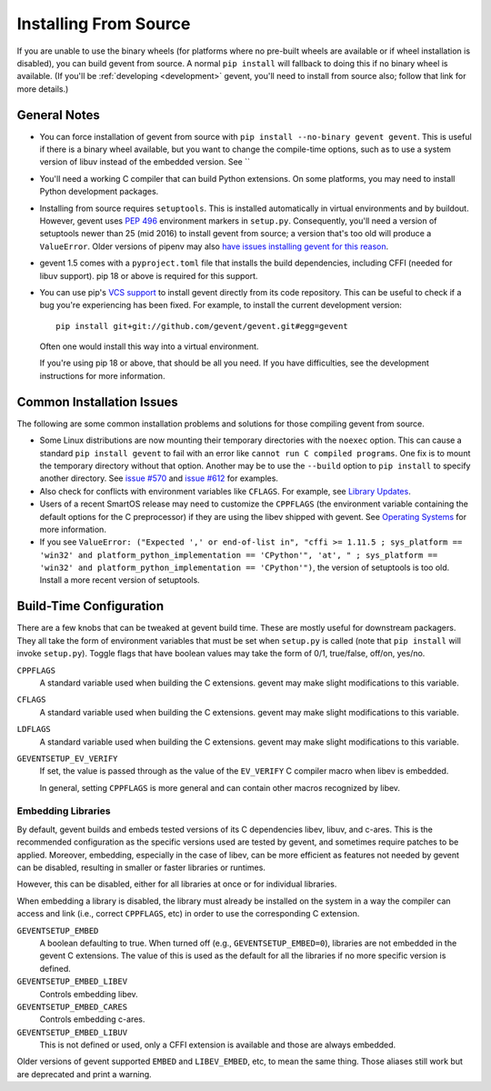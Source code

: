 ========================
 Installing From Source
========================

If you are unable to use the binary wheels (for platforms where no
pre-built wheels are available or if wheel installation is disabled),
you can build gevent from source. A normal ``pip install`` will
fallback to doing this if no binary wheel is available. (If you'll be
:ref:`developing <development>` gevent, you'll need to install from
source also; follow that link for more details.)

General Notes
=============

- You can force installation of gevent from source with ``pip
  install --no-binary gevent gevent``. This is useful if there is a
  binary wheel available, but you want to change the compile-time
  options, such as to use a system version of libuv instead of the
  embedded version. See ``

- You'll need a working C compiler that can build Python extensions.
  On some platforms, you may need to install Python development
  packages.

- Installing from source requires ``setuptools``. This is installed
  automatically in virtual environments and by buildout. However,
  gevent uses :pep:`496` environment markers in ``setup.py``.
  Consequently, you'll need a version of setuptools newer than 25
  (mid 2016) to install gevent from source; a version that's too old
  will produce a ``ValueError``. Older versions of pipenv may also
  `have issues installing gevent for this reason
  <https://github.com/pypa/pipenv/issues/2113>`_.

- gevent 1.5 comes with a ``pyproject.toml`` file that installs the
  build dependencies, including CFFI (needed for libuv support). pip
  18 or above is required for this support.

- You can use pip's `VCS support
  <https://pip.pypa.io/en/stable/reference/pip_install/#vcs-support>`_
  to install gevent directly from its code repository. This can be
  useful to check if a bug you're experiencing has been fixed. For
  example, to install the current development version::

    pip install git+git://github.com/gevent/gevent.git#egg=gevent

  Often one would install this way into a virtual environment.

  If you're using pip 18 or above, that should be all you need. If you
  have difficulties, see the development instructions for more information.


Common Installation Issues
==========================

The following are some common installation problems and solutions for
those compiling gevent from source.

- Some Linux distributions are now mounting their temporary
  directories with the ``noexec`` option. This can cause a standard
  ``pip install gevent`` to fail with an error like ``cannot run C
  compiled programs``. One fix is to mount the temporary directory
  without that option. Another may be to use the ``--build`` option to
  ``pip install`` to specify another directory. See `issue #570
  <https://github.com/gevent/gevent/issues/570>`_ and `issue #612
  <https://github.com/gevent/gevent/issues/612>`_ for examples.

- Also check for conflicts with environment variables like ``CFLAGS``.
  For example, see `Library Updates
  <http://www.gevent.org/whatsnew_1_1.html#library-updates-label>`_.

- Users of a recent SmartOS release may need to customize the
  ``CPPFLAGS`` (the environment variable containing the default
  options for the C preprocessor) if they are using the libev shipped
  with gevent. See `Operating Systems
  <http://www.gevent.org/whatsnew_1_1.html#operating-systems-label>`_
  for more information.

- If you see ``ValueError: ("Expected ',' or end-of-list in", "cffi >=
  1.11.5 ; sys_platform == 'win32' and platform_python_implementation
  == 'CPython'", 'at', " ; sys_platform == 'win32' and
  platform_python_implementation == 'CPython'")``, the version of
  setuptools is too old. Install a more recent version of setuptools.

Build-Time Configuration
========================

There are a few knobs that can be tweaked at gevent build time. These
are mostly useful for downstream packagers. They all take the form of
environment variables that must be set when ``setup.py`` is called
(note that ``pip install`` will invoke ``setup.py``). Toggle flags
that have boolean values may take the form of 0/1, true/false, off/on,
yes/no.

``CPPFLAGS``
  A standard variable used when building the C extensions. gevent may
  make slight modifications to this variable.
``CFLAGS``
  A standard variable used when building the C extensions. gevent may
  make slight modifications to this variable.
``LDFLAGS``
  A standard variable used when building the C extensions. gevent may
  make slight modifications to this variable.
``GEVENTSETUP_EV_VERIFY``
  If set, the value is passed through as the value of the
  ``EV_VERIFY`` C compiler macro when libev is embedded.

  In general, setting ``CPPFLAGS`` is more general and can contain
  other macros recognized by libev.


Embedding Libraries
-------------------

By default, gevent builds and embeds tested versions of its
C dependencies libev, libuv, and c-ares. This is the
recommended configuration as the specific versions used are tested by
gevent, and sometimes require patches to be applied. Moreover,
embedding, especially in the case of libev, can be more efficient as
features not needed by gevent can be disabled, resulting in smaller or
faster libraries or runtimes.

However, this can be disabled, either for all libraries at once or for
individual libraries.

When embedding a library is disabled, the library must already be
installed on the system in a way the compiler can access and link
(i.e., correct ``CPPFLAGS``, etc) in order to use the corresponding C
extension.

``GEVENTSETUP_EMBED``
  A boolean defaulting to true. When turned off (e.g.,
  ``GEVENTSETUP_EMBED=0``), libraries are not embedded in the gevent C
  extensions. The value of this is used as the default for all the
  libraries if no more specific version is defined.
``GEVENTSETUP_EMBED_LIBEV``
  Controls embedding libev.
``GEVENTSETUP_EMBED_CARES``
  Controls embedding c-ares.
``GEVENTSETUP_EMBED_LIBUV``
  This is not defined or used, only a CFFI extension is available and
  those are always embedded.

Older versions of gevent supported ``EMBED`` and ``LIBEV_EMBED``, etc,
to mean the same thing. Those aliases still work but are deprecated
and print a warning.
